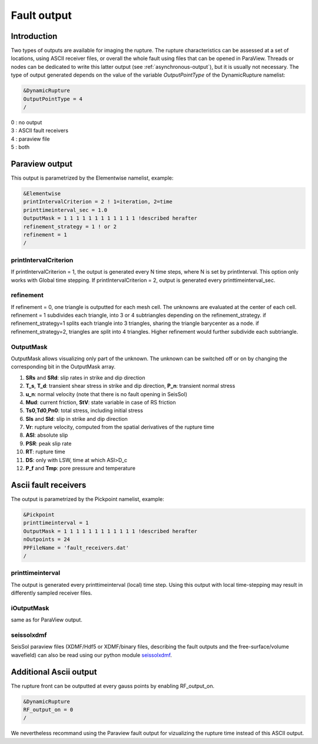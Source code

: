 .. _fault_output:

Fault output
============

Introduction
------------

Two types of outputs are available for imaging the rupture. The rupture
characteristics can be assessed at a set of locations, using ASCII
receiver files, or overall the whole fault using files that can be
opened in ParaView. Threads or nodes can be dedicated to write this
latter output (see :ref:`asynchronous-output`),
but it is usually not necessary. The type of output generated depends on the value
of the variable `OutputPointType` of the DynamicRupture namelist:

.. code-block:: Fortran

  &DynamicRupture
  OutputPointType = 4
  /

| 0 : no output
| 3 : ASCII fault receivers
| 4 : paraview file
| 5 : both

.. _paraview_output:

Paraview output
---------------

This output is parametrized by the Elementwise namelist, example:

.. code-block:: Fortran

  &Elementwise
  printIntervalCriterion = 2 ! 1=iteration, 2=time
  printtimeinterval_sec = 1.0
  OutputMask = 1 1 1 1 1 1 1 1 1 1 1 1 !described herafter
  refinement_strategy = 1 ! or 2
  refinement = 1
  /

printIntervalCriterion
~~~~~~~~~~~~~~~~~~~~~~

If printIntervalCriterion = 1, the output is generated every N time steps,
where N is set by printInterval. This option only works with Global time
stepping. If printIntervalCriterion = 2, output is generated every
printtimeinterval_sec.

refinement
~~~~~~~~~~

If refinement = 0, one triangle is outputted for each mesh cell. The
unknowns are evaluated at the center of each cell. refinement = 1
subdivides each triangle, into 3 or 4 subtriangles depending on the
refinement_strategy. if refinement_strategy=1 splits each triangle into
3 triangles, sharing the triangle barycenter as a node. if
refinement_strategy=2, triangles are split into 4 triangles. Higher
refinement would further subdivide each subtriangle.

OutputMask
~~~~~~~~~~~

OutputMask allows visualizing only part of the unknown. The unknown can
be switched off or on by changing the corresponding bit in the
OutputMask array.

1. **SRs** and **SRd**: slip rates in strike and dip direction
2. **T_s**, **T_d**: transient shear stress in strike and dip
   direction, **P_n**: transient normal stress
3. **u_n**: normal velocity (note that there is no fault opening in SeisSol)
4. **Mud**: current friction, **StV**: state variable in case of RS friction
5. **Ts0**,\ **Td0**,\ **Pn0**: total stress, including initial stress
6. **Sls** and **Sld**: slip in strike and dip direction
7. **Vr**: rupture velocity, computed from the spatial derivatives
   of the rupture time
8. **ASl**: absolute slip
9. **PSR**: peak slip rate
10. **RT**: rupture time
11. **DS**: only with LSW, time at which ASl>D_c
12. **P_f** and **Tmp**: pore pressure and temperature

.. _fault_receivers:

Ascii fault receivers
---------------------

The output is parametrized by the Pickpoint namelist, example:

.. code-block:: Fortran

  &Pickpoint
  printtimeinterval = 1
  OutputMask = 1 1 1 1 1 1 1 1 1 1 1 1 !described herafter
  nOutpoints = 24
  PPFileName = 'fault_receivers.dat'
  /

printtimeinterval
~~~~~~~~~~~~~~~~~

The output is generated every printtimeinterval (local) time step. Using
this output with local time-stepping may result in differently sampled
receiver files.

.. _ioutputmask-1:

iOutputMask
~~~~~~~~~~~

same as for ParaView output.


seissolxdmf
~~~~~~~~~~~

SeisSol paraview files (XDMF/Hdf5 or XDMF/binary files, describing the fault outputs and the free-surface/volume wavefield) can also be read using our python module `seissolxdmf <https://pypi.org/project/seissolxdmf/>`__.

Additional Ascii output
-----------------------

The rupture front can be outputted at every gauss points by enabling RF_output_on.

.. code-block:: Fortran

  &DynamicRupture
  RF_output_on = 0
  /

We nevertheless recommand using the Paraview fault output for vizualizing the rupture time instead of this ASCII output.
